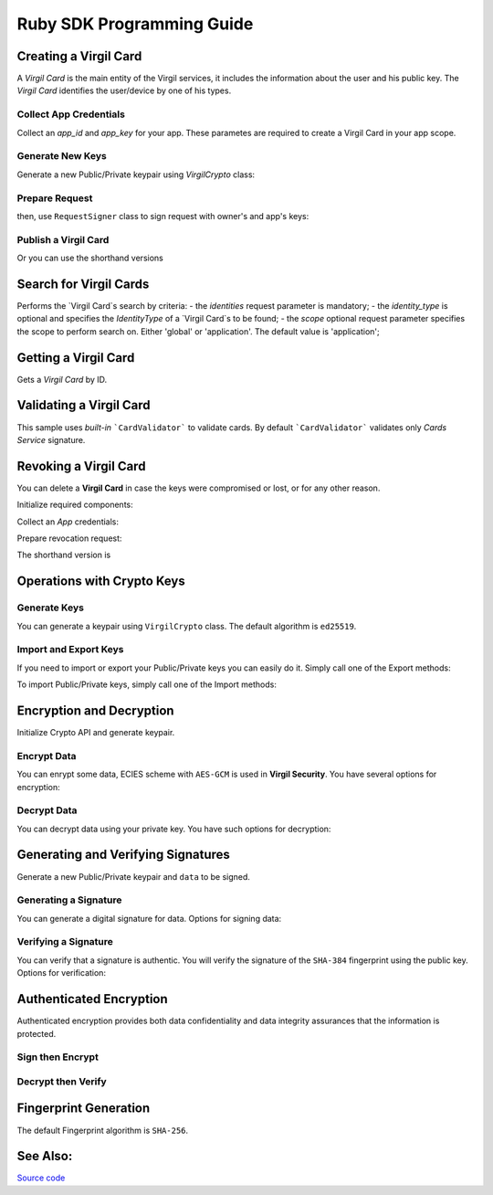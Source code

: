 Ruby SDK Programming Guide
=============================

Creating a Virgil Card
----------------------

A *Virgil Card* is the main entity of the Virgil services, it includes the information about the user and his public key. The *Virgil Card* identifies the user/device by one of his types.

Collect App Credentials
~~~~~~~~~~~~~~~~~~~~~~~~~~

Collect an *app_id* and *app_key* for your app. These parametes are required to create a Virgil Card in your app scope.

.. code-block:: ruby
    :linenos:

    app_id = "[YOUR_APP_ID_HERE]"
    app_key_password = "[YOUR_APP_KEY_PASSWORD_HERE]"
    app_key_data = Virgil::Crypto::Bytes.from_string(File.read("[YOUR_APP_KEY_PATH_HERE]"))

    app_key = crypto.import_private_key(app_key_data, app_key_password)

Generate New Keys
~~~~~~~~~~~~~~~~~~~

Generate a new Public/Private keypair using *VirgilCrypto* class:

.. code-block:: ruby
    :linenos:

    alice_keys = crypto.generate_keys()

Prepare Request
~~~~~~~~~~~~~~~

.. code-block:: ruby
    :linenos:

    exported_public_key = crypto.export_public_key(alice_keys.public_key)
    create_card_request = Virgil::SDK::Client::Requests::CreateCardRequest.new(
        identity: "alice",
        identity_type: "username",
        public_key: exported_public_key
    )

then, use ``RequestSigner`` class to sign request with owner's and app's keys:

.. code-block:: ruby
    :linenos:

    request_signer = Virgil::SDK::Client::RequestSigner.new(crypto)

    request_signer.self_sign(create_card_request, alice_keys.private_key)
    request_signer.authority_sign(create_card_request, app_id, app_key)

Publish a Virgil Card
~~~~~~~~~~~~~~~~~~~~~

.. code-block:: ruby
    :linenos:

    alice_card = client.create_card_from_signed_request(create_card_request)

Or you can use the shorthand versions

.. code-block:: ruby
    :linenos:

    alice_keys = crypto.generate_keys()

    alice_card = virgil_client.create_card(
      "alice",
      "username",
      alice_keys,
      app_id,
      app_key
    )


Search for Virgil Cards
---------------------------

Performs the `Virgil Card`s search by criteria:
- the *identities* request parameter is mandatory;
- the *identity_type* is optional and specifies the *IdentityType* of a `Virgil Card`s to be found;
- the *scope* optional request parameter specifies the scope to perform search on. Either 'global' or 'application'. The default value is 'application';

.. code-block:: ruby
    :linenos:

    client = Virgil::SDK::Client::VirgilClient.new("[YOUR_ACCESS_TOKEN_HERE]")

    criteria = Virgil::SDK::Client::SearchCriteria.by_identities("alice", "bob")
    cards = client.search_cards_by_criteria(criteria)
    
Getting a Virgil Card
---------------------------

Gets a `Virgil Card` by ID.

.. code-block:: ruby
    :linenos:
    
    client = Virgil::SDK::Client::VirgilClient.new("[YOUR_ACCESS_TOKEN_HERE]")
    card = client.get_card("[YOUR_CARD_ID_HERE]")

Validating a Virgil Card
---------------------------

This sample uses *built-in* ```CardValidator``` to validate cards. By default ```CardValidator``` validates only *Cards Service* signature.

.. code-block:: ruby
    :linenos:

    # Initialize crypto API
    crypto = Virgil::SDK::Cryptography::VirgilCrypto.new

    validator = Virgil::SDK::Client::CardValidator.new(crypto)

    # Your can also add another Public Key for verification.
    # validator.add_verifier("[HERE_VERIFIER_CARD_ID]", [HERE_VERIFIER_PUBLIC_KEY]);

    # Initialize service client
    client = Virgil::SDK::Client::VirgilClient.new("[YOUR_ACCESS_TOKEN_HERE]")
    client.set_card_validator(validator)

    begin
        cards = client.search_cards_by_identities("alice", "bob");
    rescue Virgil::SDK::Client::InvalidCardException => ex
        # ex.invalid_cards is the list of Card objects that didn't pass validation
    end

Revoking a Virgil Card
---------------------------

You can delete a **Virgil Card** in case the keys were compromised or lost, or for any other reason.

Initialize required components:

.. code-block:: ruby
    :linenos:
    
    client = Virgil::SDK::Client::VirgilClient.new("[YOUR_ACCESS_TOKEN_HERE]")
    crypto = Virgil::SDK::Cryptography::VirgilCrypto.new
    request_signer = Virgil::SDK::Client::RequestSigner.new(crypto)
  
Collect an *App* credentials:

.. code-block:: csharp
    :linenos:

    app_id = "[YOUR_APP_ID_HERE]"
    app_key_password = "[YOUR_APP_KEY_PASSWORD_HERE]"
    app_key_path = "[YOUR_APP_KEY_PATH_HERE]"
    app_key_data = Virgil::Crypto::Bytes.from_string(File.read(app_key_path))

    app_key = crypto.import_private_key(app_key_data, app_key_password)

Prepare revocation request:

.. code-block:: ruby
    :linenos:

    card_id = "[YOUR_CARD_ID_HERE]"

    revoke_request = Virgil::SDK::Client::Requests::RevokeCardRequest(
      card_id, Virgil::SDK::Client::Requests::RevokeCardRequest::Reasons::Unspecified
    )
    request_signer.authority_sign(revoke_request, app_id, app_key)

    client.revoke_card_from_signed_request(revoke_request)

The shorthand version is

.. code-block:: ruby
    :linenos:

    client.revoke_card(
      "[YOUR_CARD_ID_HERE]",
      Virgil::SDK::Client::Requests::RevokeCardRequest::Reasons::Unspecified,
      app_id,
      app_key
    )

Operations with Crypto Keys
---------------------------

Generate Keys
~~~~~~~~~~~~~

You can generate a keypair using ``VirgilCrypto`` class. The default algorithm is ``ed25519``. 

.. code-block:: ruby
    :linenos:

     alice_keys = crypto.generate_keys

Import and Export Keys
~~~~~~~~~~~~~~~~~~~~~~

If you need to import or export your Public/Private keys you can easily do it.
Simply call one of the Export methods:

.. code-block:: ruby
    :linenos:

    exported_private_key = crypto.export_private_key(alice_keys.private_key)
    exported_public_key = crypto.export_public_key(alice_keys.public_key)

To import Public/Private keys, simply call one of the Import methods:

.. code-block:: ruby
    :linenos:

    private_key = crypto.import_private_key(exported_private_key)
    public_key = crypto.import_public_key(exported_public_key)


Encryption and Decryption
---------------------------

Initialize Crypto API and generate keypair.

.. code-block:: ruby
    :linenos:

    crypto = Virgil::SDK::Cryptography::VirgilCrypto.new
    alice_keys = crypto.generate_keys

Encrypt Data
~~~~~~~~~~~~

You can enrypt some data, ECIES scheme with ``AES-GCM`` is used in **Virgil Security**. You have several options for encryption:

.. code-block:: ruby
    :linenos:

    plain_data = Virgil::Crypto::Bytes.from_string("Hello Bob!")
    cipher_data = crypto.encrypt(plain_data, alice_keys.public_key)
     
Decrypt Data
~~~~~~~~~~~~

You can decrypt data using your private key. You have such options for decryption: 

.. code-block:: ruby
    :linenos:

    crypto.decrypt(cipher_data, alice_keys.private_key);

Generating and Verifying Signatures
-----------------------------------

Generate a new Public/Private keypair and ``data`` to be signed.

.. code-block:: ruby
    :linenos:

    crypto = Virgil::SDK::Cryptography::VirgilCrypto.new
    alice_keys = crypto.generate_keys()

    # The data to be signed with alice's Private key
    data = Virgil::Crypto::Bytes.from_string("Hello Bob, How are you?")

Generating a Signature
~~~~~~~~~~~~~~~~~~~~~~

You can generate a digital signature for data. Options for signing data:

.. code-block:: ruby
    :linenos:

    signature = crypto.sign(data, alice.private_key)


Verifying a Signature
~~~~~~~~~~~~~~~~~~~~~

You can verify that a signature is authentic. You will verify the signature of the ``SHA-384`` fingerprint using the public key. Options for verification:

.. code-block:: ruby
    :linenos:    

    is_valid = crypto.verify(data, signature, alice.public_key)

Authenticated Encryption
-------------------------

Authenticated encryption provides both data confidentiality and data integrity assurances that the information is protected.

.. code-block:: ruby
    :linenos:

    crypto = Virgil::SDK::Cryptography::VirgilCrypto.new

    alice = crypto.generate_keys
    bob = crypto.generate_keys

    # The data to be signed with alice's Private key
    data = Virgil::Crypto::Bytes.from_string("Hello Bob, How are you?")

Sign then Encrypt
~~~~~~~~~~~~~~~~~~~~~

.. code-block:: ruby
    :linenos:

    cipher_data = crypto.sign_then_encrypt(
      data,
      alice.private_key,
      bob.public_key
    )

Decrypt then Verify
~~~~~~~~~~~~~~~~~~~~~

.. code-block:: csharp
    :linenos:

    decrypted_data = crypto.decrypt_then_verify(
      cipher_data,
      bob.private_key,
      alice.public_key
    )

Fingerprint Generation
----------------------

The default Fingerprint algorithm is ``SHA-256``.

.. code-block:: csharp
    :linenos:

    crypto = Virgil::SDK::Cryptography::VirgilCrypto.new
    fingerprint = crypto.calculate_fingerprint(content_bytes)

See Also: 
---------
`Source code <https://github.com/VirgilSecurity/virgil-ruby-net>`__
